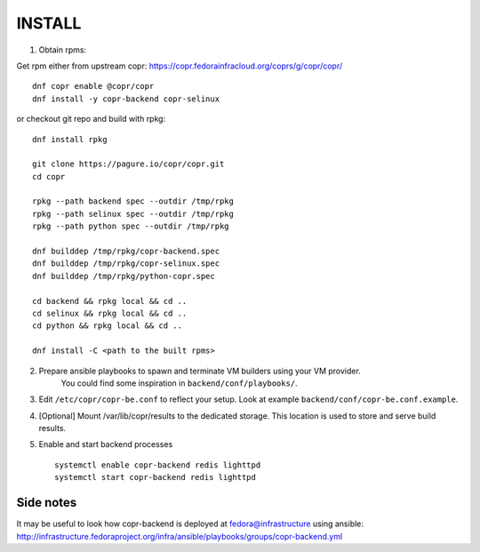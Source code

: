 INSTALL
=======

1. Obtain rpms:

Get rpm either from upstream copr: https://copr.fedorainfracloud.org/coprs/g/copr/copr/ ::

    dnf copr enable @copr/copr
    dnf install -y copr-backend copr-selinux

or checkout git repo and build with rpkg::

    dnf install rpkg

    git clone https://pagure.io/copr/copr.git
    cd copr

    rpkg --path backend spec --outdir /tmp/rpkg
    rpkg --path selinux spec --outdir /tmp/rpkg
    rpkg --path python spec --outdir /tmp/rpkg

    dnf builddep /tmp/rpkg/copr-backend.spec
    dnf builddep /tmp/rpkg/copr-selinux.spec
    dnf builddep /tmp/rpkg/python-copr.spec

    cd backend && rpkg local && cd ..
    cd selinux && rpkg local && cd ..
    cd python && rpkg local && cd ..

    dnf install -C <path to the built rpms>


2. Prepare ansible playbooks to spawn and terminate VM builders using your VM provider.
    You could find some inspiration in ``backend/conf/playbooks/``.

3. Edit ``/etc/copr/copr-be.conf`` to reflect your setup. Look at example ``backend/conf/copr-be.conf.example``.

4. [Optional] Mount /var/lib/copr/results to the dedicated storage. This location is used to store and serve build results.

5. Enable and start backend processes ::

    systemctl enable copr-backend redis lighttpd
    systemctl start copr-backend redis lighttpd


Side notes
----------
It may be useful to look how copr-backend is deployed at fedora@infrastructure using ansible:
http://infrastructure.fedoraproject.org/infra/ansible/playbooks/groups/copr-backend.yml

